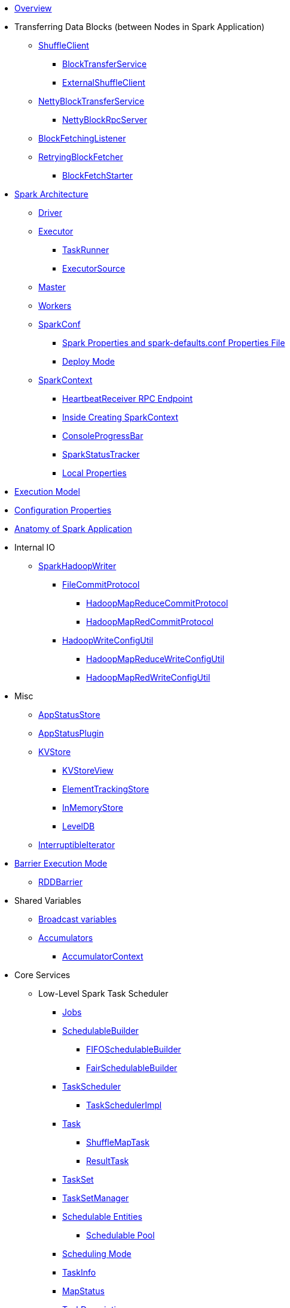 * xref:spark-overview.adoc[Overview]

* Transferring Data Blocks (between Nodes in Spark Application)
** xref:spark-ShuffleClient.adoc[ShuffleClient]
*** xref:spark-BlockTransferService.adoc[BlockTransferService]
*** xref:spark-ShuffleClient-ExternalShuffleClient.adoc[ExternalShuffleClient]
** xref:spark-NettyBlockTransferService.adoc[NettyBlockTransferService]
*** xref:spark-NettyBlockRpcServer.adoc[NettyBlockRpcServer]
** xref:spark-BlockFetchingListener.adoc[BlockFetchingListener]
** xref:spark-RetryingBlockFetcher.adoc[RetryingBlockFetcher]
*** xref:spark-RetryingBlockFetcher-BlockFetchStarter.adoc[BlockFetchStarter]

* xref:spark-architecture.adoc[Spark Architecture]
** xref:spark-driver.adoc[Driver]
** xref:spark-Executor.adoc[Executor]
*** xref:spark-Executor-TaskRunner.adoc[TaskRunner]
*** xref:spark-executor-ExecutorSource.adoc[ExecutorSource]
** xref:spark-master.adoc[Master]
** xref:spark-workers.adoc[Workers]
** xref:spark-SparkConf.adoc[SparkConf]
*** xref:spark-properties.adoc[Spark Properties and spark-defaults.conf Properties File]
*** xref:spark-deploy-mode.adoc[Deploy Mode]
** xref:spark-SparkContext.adoc[SparkContext]
*** xref:spark-HeartbeatReceiver.adoc[HeartbeatReceiver RPC Endpoint]
*** xref:spark-SparkContext-creating-instance-internals.adoc[Inside Creating SparkContext]
*** xref:spark-sparkcontext-ConsoleProgressBar.adoc[ConsoleProgressBar]
*** xref:spark-sparkcontext-SparkStatusTracker.adoc[SparkStatusTracker]
*** xref:spark-sparkcontext-local-properties.adoc[Local Properties]

* xref:spark-execution-model.adoc[Execution Model]

* xref:spark-configuration-properties.adoc[Configuration Properties]

* xref:spark-anatomy-spark-application.adoc[Anatomy of Spark Application]

* Internal IO
** xref:spark-internal-io-SparkHadoopWriter.adoc[SparkHadoopWriter]
*** xref:spark-internal-io-FileCommitProtocol.adoc[FileCommitProtocol]
**** xref:spark-internal-io-HadoopMapReduceCommitProtocol.adoc[HadoopMapReduceCommitProtocol]
**** xref:spark-internal-io-HadoopMapRedCommitProtocol.adoc[HadoopMapRedCommitProtocol]
*** xref:spark-internal-io-HadoopWriteConfigUtil.adoc[HadoopWriteConfigUtil]
**** xref:spark-internal-io-HadoopMapReduceWriteConfigUtil.adoc[HadoopMapReduceWriteConfigUtil]
**** xref:spark-internal-io-HadoopMapRedWriteConfigUtil.adoc[HadoopMapRedWriteConfigUtil]

* Misc
** xref:spark-core-AppStatusStore.adoc[AppStatusStore]
** xref:spark-core-AppStatusPlugin.adoc[AppStatusPlugin]
** xref:spark-core-KVStore.adoc[KVStore]
*** xref:spark-core-KVStoreView.adoc[KVStoreView]
*** xref:spark-core-ElementTrackingStore.adoc[ElementTrackingStore]
*** xref:spark-core-InMemoryStore.adoc[InMemoryStore]
*** xref:spark-core-LevelDB.adoc[LevelDB]
** xref:spark-InterruptibleIterator.adoc[InterruptibleIterator]

* xref:spark-barrier-execution-mode.adoc[Barrier Execution Mode]
** xref:spark-RDDBarrier.adoc[RDDBarrier]

* Shared Variables
** xref:spark-broadcast.adoc[Broadcast variables]
** xref:spark-accumulators.adoc[Accumulators]
*** xref:spark-AccumulatorContext.adoc[AccumulatorContext]

* Core Services
** Low-Level Spark Task Scheduler
*** xref:spark-scheduler-ActiveJob.adoc[Jobs]
*** xref:spark-scheduler-SchedulableBuilder.adoc[SchedulableBuilder]
**** xref:spark-scheduler-FIFOSchedulableBuilder.adoc[FIFOSchedulableBuilder]
**** xref:spark-scheduler-FairSchedulableBuilder.adoc[FairSchedulableBuilder]
*** xref:spark-scheduler-TaskScheduler.adoc[TaskScheduler]
**** xref:spark-scheduler-TaskSchedulerImpl.adoc[TaskSchedulerImpl]
*** xref:spark-scheduler-Task.adoc[Task]
**** xref:spark-scheduler-ShuffleMapTask.adoc[ShuffleMapTask]
**** xref:spark-scheduler-ResultTask.adoc[ResultTask]
*** xref:spark-scheduler-TaskSet.adoc[TaskSet]
*** xref:spark-scheduler-TaskSetManager.adoc[TaskSetManager]
*** xref:spark-scheduler-Schedulable.adoc[Schedulable Entities]
**** xref:spark-scheduler-Pool.adoc[Schedulable Pool]
*** xref:spark-scheduler-SchedulingMode.adoc[Scheduling Mode]
*** xref:spark-scheduler-TaskInfo.adoc[TaskInfo]
*** xref:spark-scheduler-MapStatus.adoc[MapStatus]
*** xref:spark-scheduler-TaskDescription.adoc[TaskDescription]
*** xref:spark-taskschedulerimpl-speculative-execution.adoc[Speculative Execution of Tasks]
*** xref:spark-scheduler-TaskResultGetter.adoc[TaskResultGetter]
*** xref:spark-TaskContext.adoc[TaskContext]
**** xref:spark-BarrierTaskContext.adoc[BarrierTaskContext]
**** xref:spark-TaskContextImpl.adoc[TaskContextImpl]
*** xref:spark-scheduler-TaskResult.adoc[TaskResults]
*** xref:spark-scheduler-TaskSetBlacklist.adoc[TaskSetBlacklist]

** High-Level Spark Stage Scheduler
*** xref:spark-scheduler-DAGScheduler.adoc[DAGScheduler]
*** xref:spark-scheduler-Stage.adoc[Stage]
**** xref:spark-scheduler-ShuffleMapStage.adoc[ShuffleMapStage]
**** xref:spark-scheduler-ResultStage.adoc[ResultStage]
*** xref:spark-scheduler-StageInfo.adoc[StageInfo]
*** xref:spark-scheduler-DAGSchedulerEventProcessLoop.adoc[DAGScheduler Event Bus]
*** xref:spark-scheduler-JobListener.adoc[JobListener]
**** xref:spark-scheduler-JobWaiter.adoc[JobWaiter]

** xref:spark-memory-unified-memory-management.adoc[Unified Memory Management]
*** xref:spark-memory-TaskMemoryManager.adoc[TaskMemoryManager]
*** xref:spark-memory-MemoryConsumer.adoc[MemoryConsumer]
*** xref:spark-MemoryManager.adoc[MemoryManager]
**** xref:spark-UnifiedMemoryManager.adoc[UnifiedMemoryManager]
**** xref:spark-StaticMemoryManager.adoc[StaticMemoryManager]
**** xref:spark-MemoryManager-properties.adoc[MemoryManager Configuration Properties]

** xref:spark-SerializerManager.adoc[SerializerManager]

** xref:spark-SparkEnv.adoc[SparkEnv]

** xref:spark-SchedulerBackend.adoc[SchedulerBackend]
*** xref:spark-CoarseGrainedSchedulerBackend.adoc[CoarseGrainedSchedulerBackend]
**** xref:spark-CoarseGrainedSchedulerBackend-DriverEndpoint.adoc[DriverEndpoint]

** xref:spark-ExecutorBackend.adoc[ExecutorBackend]
*** xref:spark-CoarseGrainedExecutorBackend.adoc[CoarseGrainedExecutorBackend]

** xref:spark-ExternalShuffleService.adoc[ExternalShuffleService]
** xref:spark-OneForOneStreamManager.adoc[OneForOneStreamManager]
** xref:spark-ExternalSorter.adoc[ExternalSorter]

** xref:spark-service-mapoutputtracker.adoc[MapOutputTracker]
*** xref:spark-service-MapOutputTrackerMaster.adoc[MapOutputTrackerMaster]
**** xref:spark-service-MapOutputTrackerMasterEndpoint.adoc[MapOutputTrackerMasterEndpoint]
*** xref:spark-service-MapOutputTrackerWorker.adoc[MapOutputTrackerWorker]

** xref:spark-serialization.adoc[Serialization]
*** xref:spark-Serializer.adoc[Serializer]
*** xref:spark-SerializerInstance.adoc[SerializerInstance]
*** xref:spark-SerializationStream.adoc[SerializationStream]
*** xref:spark-DeserializationStream.adoc[DeserializationStream]

** xref:spark-ExternalClusterManager.adoc[ExternalClusterManager]

** xref:spark-service-broadcastmanager.adoc[BroadcastManager]
*** xref:spark-BroadcastFactory.adoc[BroadcastFactory]
**** xref:spark-TorrentBroadcastFactory.adoc[TorrentBroadcastFactory]
**** xref:spark-TorrentBroadcast.adoc[TorrentBroadcast]
*** xref:spark-CompressionCodec.adoc[CompressionCodec]

** xref:spark-service-contextcleaner.adoc[ContextCleaner]
*** xref:spark-CleanerListener.adoc[CleanerListener]

** xref:spark-dynamic-allocation.adoc[Dynamic Allocation (of Executors)]
*** xref:spark-ExecutorAllocationManager.adoc[ExecutorAllocationManager]
*** xref:spark-service-ExecutorAllocationClient.adoc[ExecutorAllocationClient]
*** xref:spark-service-ExecutorAllocationManagerSource.adoc[ExecutorAllocationManagerSource]

** xref:spark-http-file-server.adoc[HTTP File Server]
** xref:spark-data-locality.adoc[Data Locality]
** xref:spark-cachemanager.adoc[Cache Manager]
** xref:spark-service-outputcommitcoordinator.adoc[OutputCommitCoordinator]

** xref:spark-rpc.adoc[RPC Environment]
*** xref:spark-rpc-RpcEnv.adoc[RpcEnv]
*** xref:spark-rpc-RpcEndpoint.adoc[RpcEndpoint]
*** xref:spark-RpcEndpointRef.adoc[RpcEndpointRef]
*** xref:spark-RpcEnvFactory.adoc[RpcEnvFactory]
*** xref:spark-rpc-netty.adoc[Netty-based RpcEnv]

** xref:spark-TransportConf.adoc[TransportConf]
** xref:spark-Utils.adoc[Utils Helper Object]

* Security
** xref:spark-webui-security.adoc[Securing Web UI]

* xref:spark-deployment-environments.adoc[Deployment Environments]
** xref:spark-cluster.adoc[Spark on cluster]

* Monitoring, Tuning, Debugging and Testing

** xref:spark-logging.adoc[Logging]
** xref:spark-tuning.adoc[Performance Tuning]

** xref:spark-scheduler-SparkListener.adoc[SparkListener]
*** xref:spark-SparkListener-AppStatusListener.adoc[AppStatusListener]
*** xref:spark-SparkListener-ExecutorAllocationListener.adoc[ExecutorAllocationListener]
*** xref:spark-SparkListener-SpillListener.adoc[SpillListener]
*** xref:spark-SparkListener-StatsReportListener.adoc[StatsReportListener]

** xref:spark-scheduler-LiveListenerBus.adoc[LiveListenerBus]

** xref:spark-SparkListenerBus.adoc[SparkListenerBus]
*** xref:spark-SparkListenerBus-AsyncEventQueue.adoc[AsyncEventQueue]
*** xref:spark-SparkListenerBus-ReplayListenerBus.adoc[ReplayListenerBus]

** xref:spark-JsonProtocol.adoc[JsonProtocol]

** xref:spark-debugging.adoc[Debugging Spark]

* Varia
** xref:varia/spark-building-from-sources.adoc[Building Apache Spark from Sources]
** xref:varia/spark-hadoop.adoc[Spark and Hadoop]
*** xref:spark-SparkHadoopUtil.adoc[SparkHadoopUtil]
** xref:varia/spark-inmemory-filesystems.adoc[Spark and software in-memory file systems]
** xref:varia/spark-others.adoc[Spark and The Others]
** xref:varia/spark-deeplearning.adoc[Distributed Deep Learning on Spark]
** xref:varia/spark-packages.adoc[Spark Packages]

* xref:spark-tips-and-tricks.adoc[Spark Tips and Tricks]
** xref:spark-tips-and-tricks-access-private-members-spark-shell.adoc[Access private members in Scala in Spark shell]
** xref:spark-tips-and-tricks-sparkexception-task-not-serializable.adoc[SparkException: Task not serializable]
** xref:spark-tips-and-tricks-running-spark-windows.adoc[Running Spark Applications on Windows]

* Further Learning
** xref:spark-courses.adoc[Courses]
** xref:spark-books.adoc[Books]

* xref:spark-sql.adoc[Spark SQL]

* xref:spark-structured-streaming.adoc[Spark Structured Streaming]
